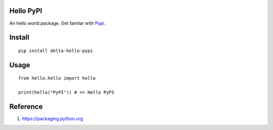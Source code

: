 Hello PyPI
==========

An hello world package. Get familar with Pypi__.

.. __: https://pypi.python.org/pypi

Install
=======

::

    pip install delta-hello-pypi


Usage
=====

::

    from hello.hello import hello

    print(hello("PyPI")) # => Hello PyPI

Reference
=========

1. https://packaging.python.org

